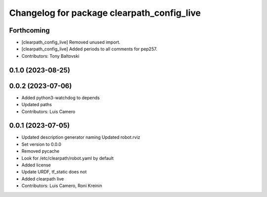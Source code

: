^^^^^^^^^^^^^^^^^^^^^^^^^^^^^^^^^^^^^^^^^^^
Changelog for package clearpath_config_live
^^^^^^^^^^^^^^^^^^^^^^^^^^^^^^^^^^^^^^^^^^^

Forthcoming
-----------
* [clearpath_config_live] Removed unused import.
* [clearpath_config_live] Added periods to all comments for pep257.
* Contributors: Tony Baltovski

0.1.0 (2023-08-25)
------------------

0.0.2 (2023-07-06)
------------------
* Added python3-watchdog to depends
* Updated paths
* Contributors: Luis Camero

0.0.1 (2023-07-05)
------------------
* Updated description generator naming
  Updated robot.rviz
* Set version to 0.0.0
* Removed pycache
* Look for /etc/clearpath/robot.yaml by default
* Added license
* Update URDF, tf_static does not
* Added clearpath live
* Contributors: Luis Camero, Roni Kreinin
